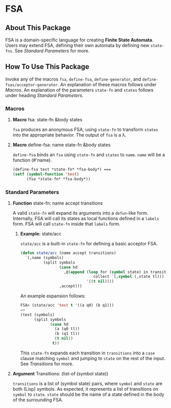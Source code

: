 * FSA
** About This Package
   FSA is a domain-specific language for creating *Finite State
   Automata*. Users may extend FSA, defining their own automata by
   defining new ~state-fns~. See [[*Standard Parameters][Standard Parameters]] for more.
** How To Use This Package
   Invoke any of the macros ~fsa~, ~define-fsa~, ~define-generator~, and
   ~define-fsas/acceptor-generator~. An explanation of these macros
   follows under [[*Macros][Macros]]. An explanation of the parameters
   ~state-fn~ and ~states~ follows under heading [[*Standard Parameters][Standard Parameters]].
*** Macros
**** *Macro* fsa: state-fn &body states
     ~fsa~ produces an anonymous FSA, using ~state-fn~ to transform
     ~states~ into the appropriate behavior. The output of ~fsa~ is a
     \lambda.
**** *Macro* define-fsa: name state-fn &body states
     ~define-fsa~ binds an ~fsa~ using ~state-fn~ and ~states~ to
     ~name~. ~name~ will be a function (#'name).
     #+begin_src lisp
     (define-fsa test *state-fn* *fsa-body*) ===
     (setf (symbol-function 'test)
           (fsa *state-fn* *fsa-body*))
     #+end_src
*** Standard Parameters
**** *Function* state-fn: name accept transitions
     A valid ~state-fn~ will expand its arguments into a ~defun~-like
     form.
     Internally, FSA will call its states as local functions
     defined in a ~labels~ form. FSA will call ~state-fn~ inside that
     ~labels~ form.
***** *Example:* state/acc
      ~state/acc~ is a built-in ~state-fn~ for defining a basic
      acceptor FSA.
      #+begin_src lisp
        (defun state/acc (name accept transitions)
          `(,name (symbols)
                  (split symbols
                         (case hd
                           ,@(append (loop for (symbol state) in transitions
                                        collect `(,symbol (,state tl)))
                                     '((t nil))))
                         ,accept)))
      #+end_src

      An example expansion follows:

      #+begin_src lisp
      FSA> (state/acc 'test t '((a q0) (b q1)))
      =>
      (test (symbols)
            (split symbols
                   (case hd
                     (a (q0 tl))
                     (b (q1 tl))
                     (t nil))
                    t))
      #+end_src
      This ~state-fn~ expands each transition in ~transitions~ into a
      ~case~ clause matching ~symbol~ and jumping to ~state~ on the
      rest of the input. See [[**Argument* Transitions: (list-of (symbol state))][Transitions]] for more.
**** *Argument* Transitions: (list-of (symbol state))
     ~transitions~ is a list of (symbol state) pairs, where ~symbol~
     and ~state~ are both (Lisp) symbols. As expected, it represents a
     list of transitions on ~symbol~ to ~state~. ~state~ should be the
     name of a state defined in the body of the surrounding FSA.

